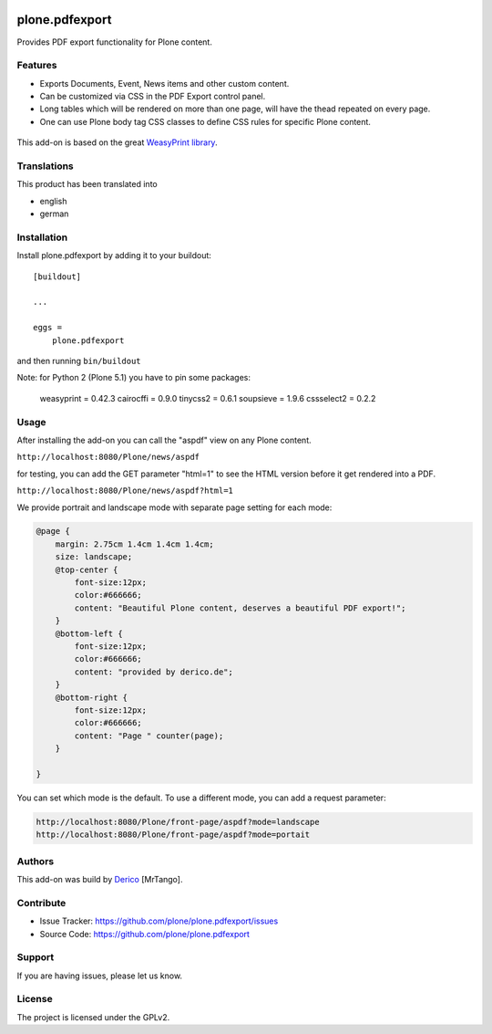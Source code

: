 .. This README is meant for consumption by humans and pypi. Pypi can render rst files so please do not use Sphinx features.
   If you want to learn more about writing documentation, please check out: http://docs.plone.org/about/documentation_styleguide.html
   This text does not appear on pypi or github. It is a comment.

.. image:: https://github.com/plone/plone.pdfexport/actions/workflows/plone-package.yml/badge.svg
    :target: https://github.com/plone/plone.pdfexport/actions/workflows/plone-package.yml

.. image:: https://coveralls.io/repos/github/plone/plone.pdfexport/badge.svg?branch=main
    :target: https://coveralls.io/github/plone/plone.pdfexport?branch=main
    :alt: Coveralls

.. image:: https://img.shields.io/pypi/v/plone.pdfexport.svg
    :target: https://pypi.python.org/pypi/plone.pdfexport/
    :alt: Latest Version

.. image:: https://img.shields.io/pypi/status/plone.pdfexport.svg
    :target: https://pypi.python.org/pypi/plone.pdfexport
    :alt: Egg Status

.. image:: https://img.shields.io/pypi/pyversions/plone.pdfexport.svg?style=plastic   :alt: Supported - Python Versions

.. image:: https://img.shields.io/pypi/l/plone.pdfexport.svg
    :target: https://pypi.python.org/pypi/plone.pdfexport/
    :alt: License


===============
plone.pdfexport
===============

Provides PDF export functionality for Plone content.

Features
--------

- Exports Documents, Event, News items and other custom content.
- Can be customized via CSS in the PDF Export control panel.
- Long tables which will be rendered on more than one page, will have the thead repeated on every page.
- One can use Plone body tag CSS classes to define CSS rules for specific Plone content.

.. figure:: https://github.com/plone/plone.pdfexport/raw/main/docs/plone-pdfexport.gif



This add-on is based on the great `WeasyPrint library <https://weasyprint.org>`_.

Translations
------------

This product has been translated into

- english
- german


Installation
------------


Install plone.pdfexport by adding it to your buildout::

    [buildout]

    ...

    eggs =
        plone.pdfexport


and then running ``bin/buildout``

Note: for Python 2 (Plone 5.1) you have to pin some packages:

    weasyprint = 0.42.3
    cairocffi = 0.9.0
    tinycss2 = 0.6.1
    soupsieve = 1.9.6
    cssselect2 = 0.2.2


Usage
-----

After installing the add-on you can call the "aspdf" view on any Plone content.

``http://localhost:8080/Plone/news/aspdf``

for testing, you can add the GET parameter "html=1" to see the HTML version before it get rendered into a PDF.

``http://localhost:8080/Plone/news/aspdf?html=1``


We provide portrait and landscape mode with separate page setting for each mode:

.. code-block:: CSS

    @page {
        margin: 2.75cm 1.4cm 1.4cm 1.4cm;
        size: landscape;
        @top-center {
            font-size:12px;
            color:#666666;
            content: "Beautiful Plone content, deserves a beautiful PDF export!";
        }
        @bottom-left {
            font-size:12px;
            color:#666666;
            content: "provided by derico.de";
        }
        @bottom-right {
            font-size:12px;
            color:#666666;
            content: "Page " counter(page);
        }

    }

You can set which mode is the default. To use a different mode, you can add a request parameter:

.. code-block::

    http://localhost:8080/Plone/front-page/aspdf?mode=landscape
    http://localhost:8080/Plone/front-page/aspdf?mode=portait



Authors
-------

This add-on was build by `Derico <https://derico.de>`_ [MrTango].


Contribute
----------

- Issue Tracker: https://github.com/plone/plone.pdfexport/issues
- Source Code: https://github.com/plone/plone.pdfexport


Support
-------

If you are having issues, please let us know.


License
-------

The project is licensed under the GPLv2.
